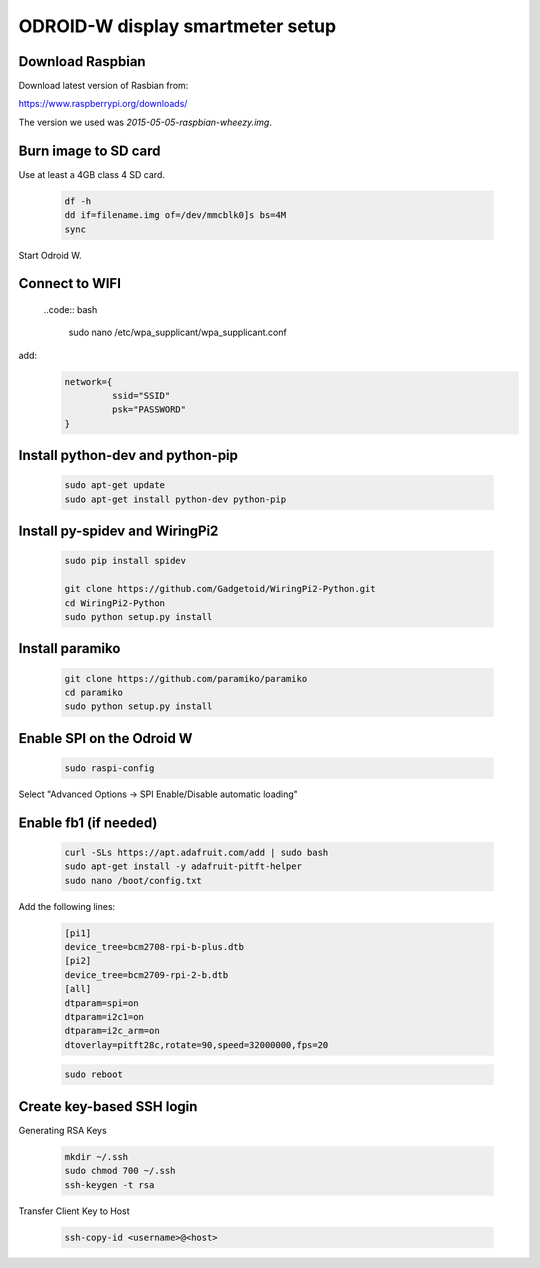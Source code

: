 *********************************
ODROID-W display smartmeter setup
*********************************

Download Raspbian
#################

Download latest version of Rasbian from:

https://www.raspberrypi.org/downloads/

The version we used was *2015-05-05-raspbian-wheezy.img*.


Burn image to SD card
#####################

Use at least a 4GB class 4 SD card.

    .. code:: bash
 
        df -h
        dd if=filename.img of=/dev/mmcblk0]s bs=4M
        sync
        
Start Odroid W.
    
    
Connect to WIFI
###############
    
    ..code:: bash
    
        sudo nano /etc/wpa_supplicant/wpa_supplicant.conf
        
add:
    .. code:: bash
    
        network={
                 ssid="SSID"
                 psk="PASSWORD"
        }
    

Install python-dev and python-pip
#################################

    .. code:: bash
 
        sudo apt-get update
        sudo apt-get install python-dev python-pip

        
Install py-spidev and WiringPi2
###############################

    .. code:: bash
 
        sudo pip install spidev
        
        git clone https://github.com/Gadgetoid/WiringPi2-Python.git
        cd WiringPi2-Python
        sudo python setup.py install  


Install paramiko
################

    .. code:: bash
        
        git clone https://github.com/paramiko/paramiko
        cd paramiko
        sudo python setup.py install  
        
       
Enable SPI on the Odroid W
##########################

    .. code:: bash 
     
        sudo raspi-config
        
Select "Advanced Options -> SPI Enable/Disable automatic loading"

   
Enable fb1 (if needed)
######################

    .. code:: bash 
    
        curl -SLs https://apt.adafruit.com/add | sudo bash
        sudo apt-get install -y adafruit-pitft-helper
        sudo nano /boot/config.txt
        
Add the following lines:
 
    .. code::
         
        [pi1]
        device_tree=bcm2708-rpi-b-plus.dtb
        [pi2]
        device_tree=bcm2709-rpi-2-b.dtb
        [all]
        dtparam=spi=on
        dtparam=i2c1=on
        dtparam=i2c_arm=on
        dtoverlay=pitft28c,rotate=90,speed=32000000,fps=20
        
        
    .. code:: bash 
    
        sudo reboot       




Create key-based SSH login
##########################

Generating RSA Keys

    .. code:: bash 
    
        mkdir ~/.ssh
        sudo chmod 700 ~/.ssh
        ssh-keygen -t rsa

Transfer Client Key to Host

    .. code:: bash
    
        ssh-copy-id <username>@<host>

